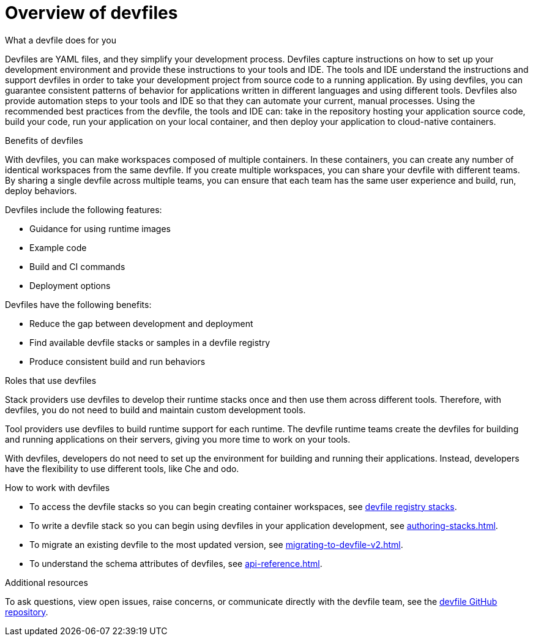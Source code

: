 [id="con_devfile_{context}"]
= Overview of devfiles

[role="_abstract"]

.What a devfile does for you

Devfiles are YAML files, and they simplify your development process. Devfiles capture instructions on how to set up your development environment and provide these instructions to your tools and IDE. The tools and IDE understand the instructions and support devfiles in order to take your development project from source code to a running application. By using devfiles, you can guarantee consistent patterns of behavior for applications written in different languages and using different tools. Devfiles also provide automation steps to your tools and IDE so that they can automate your current, manual processes. Using the recommended best practices from the devfile, the tools and IDE can: take in the repository hosting your application source code, build your code, run your application on your local container, and then deploy your application to cloud-native containers.

.Benefits of devfiles

With devfiles, you can make workspaces composed of multiple containers. In these containers, you can create any number of identical workspaces from the same devfile. If you create multiple workspaces, you can share your devfile with different teams. By sharing a single devfile across multiple teams, you can ensure that each team has the same user experience and build, run, deploy behaviors.

Devfiles include the following features:

* Guidance for using runtime images
* Example code
* Build and CI commands
* Deployment options

Devfiles have the following benefits:

* Reduce the gap between development and deployment
* Find available devfile stacks or samples in a devfile registry
* Produce consistent build and run behaviors

.Roles that use devfiles

Stack providers use devfiles to develop their runtime stacks once and then use them across different tools. Therefore, with devfiles, you do not need to build and maintain custom development tools.

Tool providers use devfiles to build runtime support for each runtime. The devfile runtime teams create the devfiles for building and running applications on their servers, giving you more time to work on your tools.

With devfiles, developers do not need to set up the environment for building and running their applications. Instead, developers have the flexibility to use different tools, like Che and odo.

.How to work with devfiles

* To access the devfile stacks so you can begin creating container workspaces, see link:https://github.com/devfile/registry/tree/main/stacks[devfile registry stacks].
* To write a devfile stack so you can begin using devfiles in your application development, see xref:authoring-stacks.adoc[].
* To migrate an existing devfile to the most updated version, see xref:migrating-to-devfile-v2.adoc[].
* To understand the schema attributes of devfiles, see xref:api-reference.adoc[].

.Additional resources

[role="_additional-resources"]

To ask questions, view open issues, raise concerns, or communicate directly with the devfile team, see the link:https://github.com/devfile/api[devfile GitHub repository].
